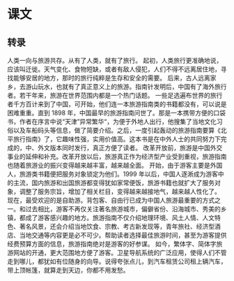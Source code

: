 * 课文
** 转录
人类一向与旅游共存。从有了人类，就有了旅行。
起初，人类旅行更准确地说，应该叫迁徙。天气变化、食物短缺，或者有敌人侵犯，人们不得不远离居住地，寻找能够安居的地方，那时的旅行纯粹是生存和安全的需要。
后来，古人远离家乡，去游山玩水，也就有了真正意义上的旅游。指南针发明后，中国有了海外旅行者。若干年来，旅游在世界范围内都是一个热门话题。
一些足选遍布世界的旅行者千方百计来到了中国，可开始，他们连一本旅游指南类的书籍都没有，可以说是困难重重。直到 1898 年，中国最早的旅游指南问世了。那是一本携带方便的口袋书，作者在序言中说“天津”异常繁华“，为便于外地人出行，他搜集了当地文化习俗以及车船码头等信息，做了简要介绍。之后，一度引起轰动的旅游指南要算《北平旅行指南》了，它趣味性强，实用价值高。这本书是在中外人士的共同努力下完成的，中、外文版本同时发行，真正方便了读者。
改革开放前，旅游是中国外交事业的延伸和补充。改革开放以后，旅游真正作为经济型产业受到重视，旅游指南也随着旅游业的振兴变得越来越丰富，越来越全面。
开始，由于游客主要是外国人，旅游类书籍便把服务对象锁定为他们。1999 年以后，中国人逐淅成为游客中的主流，国内旅游和出国旅游都变得犹如家常便饭，旅游书籍也就扩大了服务对象，调整了服务宗旨，增加了相关栏目，变得越来越接地气，越来越人性化了。
现在，最受欢迎的是自助游。背包客、自由行已成为中国人旅游最重要的方式之一。和过去相比，游客不再仅关注著名旅游城市，偏僻省份、沿海城市、秀美的乡镇，都成了游客感兴趣的地方。旅游指南不仅介绍地理环境、风土人情、人文特色、著名风景，还会介绍当地饮食、宗教、考古新发现等，青年旅社、经济型酒店、当地交通等内容更是必不可少。帮助读者选择最佳旅游时间，甚至为游客提供经费预算方面的信息，旅游指南绝对是游客的好参谋。
如今，繁体字、简体字旅游网站的开通，更大范围地方便了游客。卫星导航系统的广泛应用，使得人们不管走到哪儿，都犹如有位随身的向导。说得夸张点儿，到汽车租赁公司租上辆汽车，带上顶帐篷，就算走到天边，你都不用发愁。
